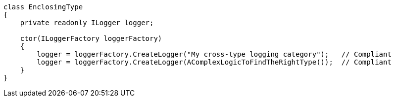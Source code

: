 [source,csharp]
----
class EnclosingType
{
    private readonly ILogger logger;

    ctor(ILoggerFactory loggerFactory)
    {
        logger = loggerFactory.CreateLogger("My cross-type logging category");   // Compliant
        logger = loggerFactory.CreateLogger(AComplexLogicToFindTheRightType());  // Compliant
    }
}
----
